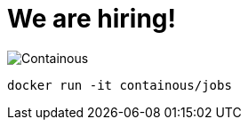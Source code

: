 
[{invert}]

= We are hiring!

image::containous-logo.png["Containous"]

```
docker run -it containous/jobs
```